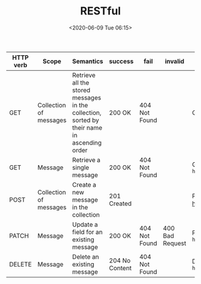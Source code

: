 # -*- eval: (setq org-download-image-dir (concat default-directory "./static/RESTful/")); -*-
:PROPERTIES:
:ID:       CEB046A4-8599-4272-AF8E-F7B2B5198574
:END:
#+LATEX_CLASS: my-article
#+DATE: <2020-06-09 Tue 06:15>
#+TITLE: RESTful

#+LATEX: \resizebox{\textwidth}{!}{
| HTTP verb | Scope                  | Semantics                                                                                   | success        | fail          | invalid         | example                                          |
|-----------+------------------------+---------------------------------------------------------------------------------------------+----------------+---------------+-----------------+--------------------------------------------------|
| GET       | Collection of messages | Retrieve all the stored messages in the collection, sorted by their name in ascending order | 200 OK         | 404 Not Found |                 | GET http://localhost:5000/api/messages/          |
| GET       | Message                | Retrieve a single message                                                                   | 200 OK         | 404 Not Found |                 | GET ~http://localhost:5000/api/messages/{id}~    |
| POST      | Collection of messages | Create a new message in the collection                                                      | 201 Created    |               |                 | POST http://localhost:5000/api/messages/         |
| PATCH     | Message                | Update a field for an existing message                                                      | 200 OK         | 404 Not Found | 400 Bad Request | PATCH ~http://localhost:5000/api/messages/{id}~  |
| DELETE    | Message                | Delete an existing message                                                                  | 204 No Content | 404 Not Found |                 | DELETE ~http://localhost:5000/api/messages/{id}~ |
#+LATEX: }
